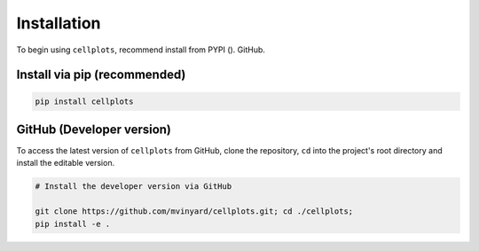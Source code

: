 ============
Installation
============


To begin using ``cellplots``, recommend install from PYPI ().  GitHub.


Install via pip (recommended)
"""""""""""""""""""""""""""""
.. code-block:: python

    pip install cellplots


GitHub (Developer version)
""""""""""""""""""""""""""

To access the latest version of ``cellplots`` from GitHub, clone the 
repository, ``cd`` into the project's root directory and install the
editable version.

.. code-block:: python

    # Install the developer version via GitHub
    
    git clone https://github.com/mvinyard/cellplots.git; cd ./cellplots;
    pip install -e .
